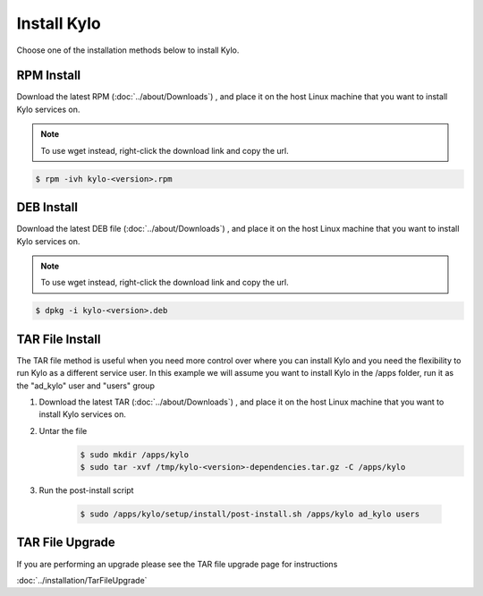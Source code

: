 ==============
Install Kylo
==============
Choose one of the installation methods below to install Kylo.

RPM Install
-----------

Download the latest RPM (:doc:`../about/Downloads`) , and place it on the host Linux machine that you want to install Kylo services on.

.. note:: To use wget instead, right-click the download link and copy the url.

.. code-block:: shell

    $ rpm -ivh kylo-<version>.rpm

..


DEB Install
-----------

Download the latest DEB file (:doc:`../about/Downloads`) , and place it on the host Linux machine that you want to install Kylo services on.

.. note:: To use wget instead, right-click the download link and copy the url.

.. code-block:: shell

    $ dpkg -i kylo-<version>.deb

..

TAR File Install
-----------------
The TAR file method is useful when you need more control over where you can install Kylo and you need the flexibility to run Kylo as a different service user. In this example we will
assume you want to install Kylo in the /apps folder, run it as the "ad_kylo" user and "users" group

1. Download the latest TAR (:doc:`../about/Downloads`) , and place it on the host Linux machine that you want to install Kylo services on.

2. Untar the file
    .. code-block:: shell

        $ sudo mkdir /apps/kylo
        $ sudo tar -xvf /tmp/kylo-<version>-dependencies.tar.gz -C /apps/kylo

    ..

3. Run the post-install script

    .. code-block:: shell

        $ sudo /apps/kylo/setup/install/post-install.sh /apps/kylo ad_kylo users

    ..

TAR File Upgrade
-----------------
If you are performing an upgrade please see the TAR file upgrade page for instructions

:doc:`../installation/TarFileUpgrade`